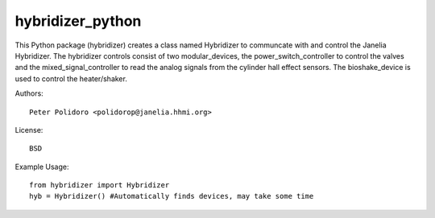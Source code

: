 hybridizer_python
=================

This Python package (hybridizer) creates a class named Hybridizer to
communcate with and control the Janelia Hybridizer. The hybridizer
controls consist of two modular_devices, the power_switch_controller
to control the valves and the mixed_signal_controller to read the
analog signals from the cylinder hall effect sensors. The
bioshake_device is used to control the heater/shaker.

Authors::

    Peter Polidoro <polidorop@janelia.hhmi.org>

License::

    BSD

Example Usage::

    from hybridizer import Hybridizer
    hyb = Hybridizer() #Automatically finds devices, may take some time


